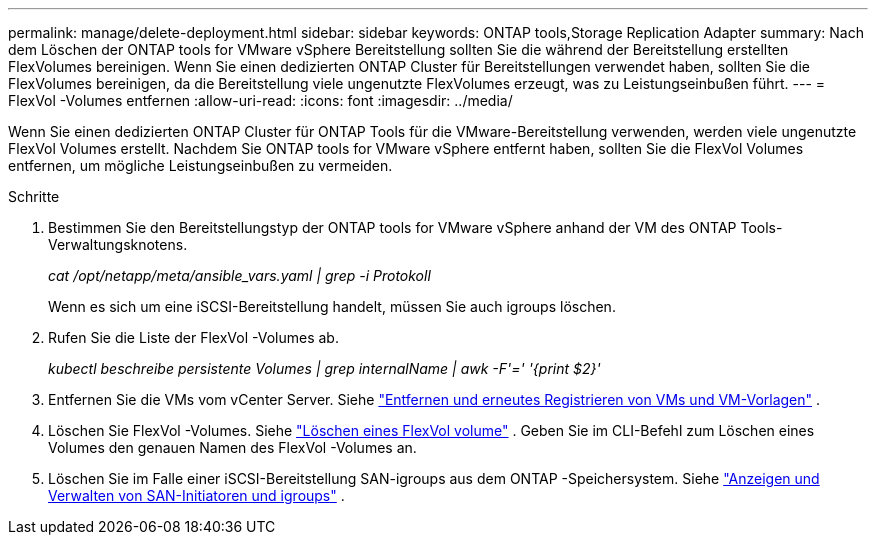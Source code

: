 ---
permalink: manage/delete-deployment.html 
sidebar: sidebar 
keywords: ONTAP tools,Storage Replication Adapter 
summary: Nach dem Löschen der ONTAP tools for VMware vSphere Bereitstellung sollten Sie die während der Bereitstellung erstellten FlexVolumes bereinigen. Wenn Sie einen dedizierten ONTAP Cluster für Bereitstellungen verwendet haben, sollten Sie die FlexVolumes bereinigen, da die Bereitstellung viele ungenutzte FlexVolumes erzeugt, was zu Leistungseinbußen führt. 
---
= FlexVol -Volumes entfernen
:allow-uri-read: 
:icons: font
:imagesdir: ../media/


[role="lead"]
Wenn Sie einen dedizierten ONTAP Cluster für ONTAP Tools für die VMware-Bereitstellung verwenden, werden viele ungenutzte FlexVol Volumes erstellt.  Nachdem Sie ONTAP tools for VMware vSphere entfernt haben, sollten Sie die FlexVol Volumes entfernen, um mögliche Leistungseinbußen zu vermeiden.

.Schritte
. Bestimmen Sie den Bereitstellungstyp der ONTAP tools for VMware vSphere anhand der VM des ONTAP Tools-Verwaltungsknotens.
+
_cat /opt/netapp/meta/ansible_vars.yaml | grep -i Protokoll_

+
Wenn es sich um eine iSCSI-Bereitstellung handelt, müssen Sie auch igroups löschen.

. Rufen Sie die Liste der FlexVol -Volumes ab.
+
_kubectl beschreibe persistente Volumes | grep internalName | awk -F'=' '{print $2}'_

. Entfernen Sie die VMs vom vCenter Server. Siehe https://techdocs.broadcom.com/us/en/vmware-cis/vsphere/vsphere/8-0/vsphere-virtual-machine-administration-guide-8-0/managing-virtual-machinesvsphere-vm-admin/adding-and-removing-virtual-machinesvsphere-vm-admin.html#GUID-376174FE-F936-4BE4-B8C2-48EED42F110B-en["Entfernen und erneutes Registrieren von VMs und VM-Vorlagen"] .
. Löschen Sie FlexVol -Volumes. Siehe https://docs.netapp.com/us-en/ontap/volumes/delete-flexvol-task.html["Löschen eines FlexVol volume"] .  Geben Sie im CLI-Befehl zum Löschen eines Volumes den genauen Namen des FlexVol -Volumes an.
. Löschen Sie im Falle einer iSCSI-Bereitstellung SAN-igroups aus dem ONTAP -Speichersystem. Siehe https://docs.netapp.com/us-en/ontap/san-admin/manage-san-initiators-task.html["Anzeigen und Verwalten von SAN-Initiatoren und igroups"] .

